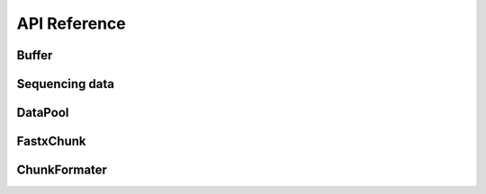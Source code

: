 API Reference
===================


Buffer
----------

.. doxygenstruct:: rabbit::core::DataChunk
    :members:

.. doxygenclass:: rabbit::core::Buffer
    :members:

Sequencing data
---------------

.. doxygenstruct:: Reference
    :members:
    :private-members:
    :undoc-members:

.. doxygenstruct:: neoReference
    :members:
    :private-members:
    :undoc-members:

.. doxygentypedef:: OneSeqInfo

.. doxygentypedef:: SeqInfos

DataPool
----------

.. doxygenclass:: rabbit::core::TDataPool
    :members:

FastxChunk
----------

.. doxygenstruct:: rabbit::fa::FastaChunk
    :members:

.. doxygenstruct:: rabbit::fq::FastqChunk
    :members:

.. doxygenstruct:: rabbit::fq::FastqPairChunk
    :members:

.. doxygenclass:: rabbit::fa::FastaFileReader
    :members:

.. doxygenclass:: rabbit::fq::FastqFileReader
    :members:

ChunkFormater
-------------

.. doxygenfile:: Formater.cpp
  :project: RabbitIO
